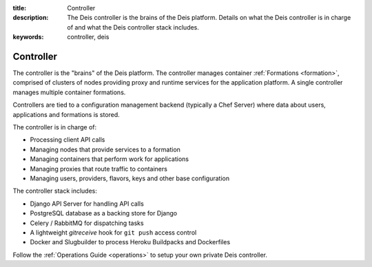 :title: Controller
:description: The Deis controller is the brains of the Deis platform. Details on what the Deis controller is in charge of and what the Deis controller stack includes.
:keywords: controller, deis

.. _controller:

Controller
==========
The controller is the "brains" of the Deis platform.
The controller manages container :ref:`Formations <formation>`,
comprised of clusters of nodes providing proxy and runtime services for
the application platform.  A single controller manages multiple
container formations.

Controllers are tied to a configuration management backend (typically a
Chef Server) where data about users, applications and formations is stored.

The controller is in charge of:

* Processing client API calls
* Managing nodes that provide services to a formation
* Managing containers that perform work for applications
* Managing proxies that route traffic to containers
* Managing users, providers, flavors, keys and other base configuration

The controller stack includes:

* Django API Server for handling API calls
* PostgreSQL database as a backing store for Django
* Celery / RabbitMQ for dispatching tasks
* A lightweight *gitreceive* hook for ``git push`` access control
* Docker and Slugbuilder to process Heroku Buildpacks and Dockerfiles

Follow the :ref:`Operations Guide <operations>` to setup your own private
Deis controller.
